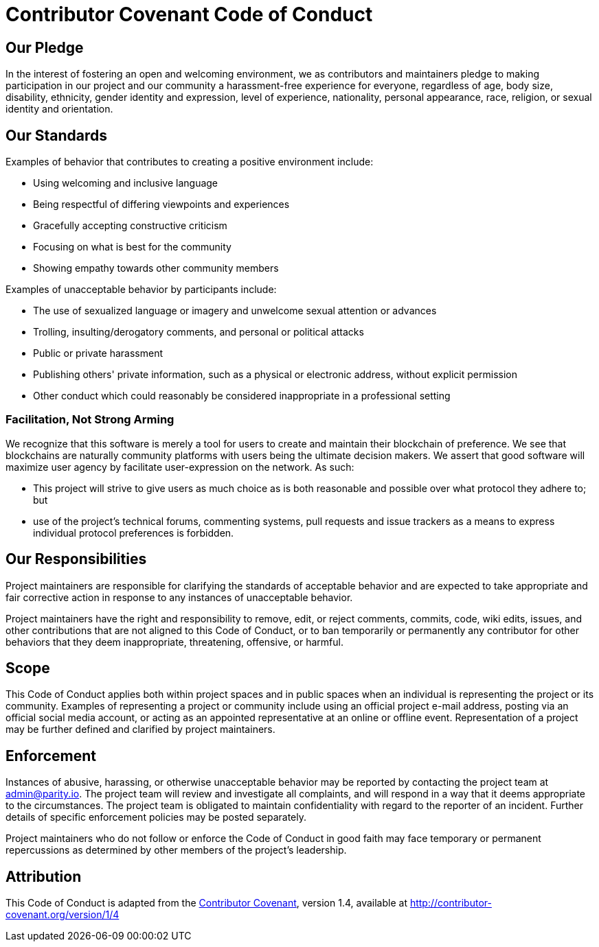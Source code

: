 = Contributor Covenant Code of Conduct

== Our Pledge

In the interest of fostering an open and welcoming environment, we as contributors and maintainers pledge to making participation in our project and our community a harassment-free experience for everyone, regardless of age, body size, disability, ethnicity, gender identity and expression, level of experience, nationality, personal appearance, race, religion, or sexual identity and orientation.

== Our Standards

Examples of behavior that contributes to creating a positive environment include:

* Using welcoming and inclusive language
* Being respectful of differing viewpoints and experiences
* Gracefully accepting constructive criticism
* Focusing on what is best for the community
* Showing empathy towards other community members

Examples of unacceptable behavior by participants include:

* The use of sexualized language or imagery and unwelcome sexual attention or advances
* Trolling, insulting/derogatory comments, and personal or political attacks
* Public or private harassment
* Publishing others' private information, such as a physical or electronic address, without explicit permission
* Other conduct which could reasonably be considered inappropriate in a professional setting

=== Facilitation, Not Strong Arming

We recognize that this software is merely a tool for users to create and maintain their blockchain of preference. We see that blockchains are naturally community platforms with users being the ultimate decision makers. We assert that good software will maximize user agency by facilitate user-expression on the network. As such:

* This project will strive to give users as much choice as is both reasonable and possible over what protocol they adhere to; but
* use of the project's technical forums, commenting systems, pull requests and issue trackers as a means to express individual protocol preferences is forbidden.

== Our Responsibilities

Project maintainers are responsible for clarifying the standards of acceptable behavior and are expected to take appropriate and fair corrective action in response to any instances of unacceptable behavior.

Project maintainers have the right and responsibility to remove, edit, or reject comments, commits, code, wiki edits, issues, and other contributions that are not aligned to this Code of Conduct, or to ban temporarily or permanently any contributor for other behaviors that they deem inappropriate, threatening, offensive, or harmful.

== Scope

This Code of Conduct applies both within project spaces and in public spaces when an individual is representing the project or its community. Examples of representing a project or community include using an official project e-mail address, posting via an official social media account, or acting as an appointed representative at an online or offline event. Representation of a project may be further defined and clarified by project maintainers.

== Enforcement

Instances of abusive, harassing, or otherwise unacceptable behavior may be reported by contacting the project team at admin@parity.io. The project team will review and investigate all complaints, and will respond in a way that it deems appropriate to the circumstances. The project team is obligated to maintain confidentiality with regard to the reporter of an incident. Further details of specific enforcement policies may be posted separately.

Project maintainers who do not follow or enforce the Code of Conduct in good faith may face temporary or permanent repercussions as determined by other members of the project's leadership.

== Attribution

This Code of Conduct is adapted from the http://contributor-covenant.org[Contributor Covenant], version 1.4, available at http://contributor-covenant.org/version/1/4
